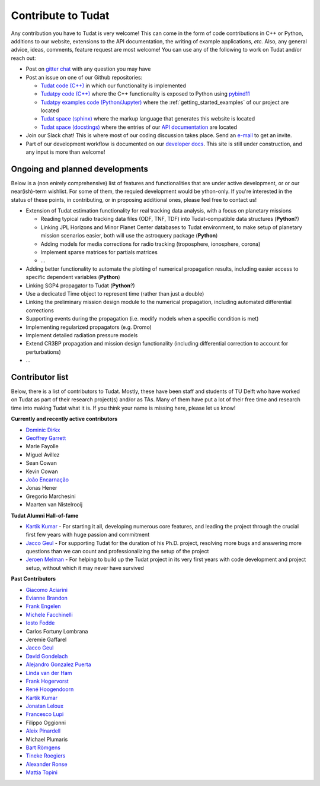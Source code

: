 ===================
Contribute to Tudat
===================

Any contribution you have to Tudat is very welcome! This can come in the form of code contributions in C++ or Python, additions to our website, extensions to the API documentation, the writing of example applications,  *etc.* Also, any general advice, ideas, comments, feature request are most welcome! You can use any of the following to work on Tudat and/or reach out:

* Post on `gitter chat <https://gitter.im/tudat-space/tudatpy>`_ with any question you may have
* Post an issue on one of our Github repositories:
  
  * `Tudat code (C++) <https://github.com/tudat-team/tudat>`_ in which our functionality is implemented
  * `Tudatpy code (C++) <https://github.com/tudat-team/tudatpy>`_ where the C++ functionality is exposed to Python using `pybind11 <https://pybind11.readthedocs.io/en/stable/index.html>`_
  * `Tudatpy examples code (Python/Jupyter) <https://github.com/tudat-team/tudatpy-examples>`_ where the :ref:`getting_started_examples` of our project are located
  * `Tudat space (sphinx) <https://github.com/tudat-team/tudat-space>`_ where the markup language that generates this website is located
  * `Tudat space (docstings) <https://github.com/tudat-team/tudat-multidocs>`_ where the entries of our `API documentation <https://py.api.tudat.space/en/latest/>`_ are located

* Join our Slack chat! This is where most of our coding discussion takes place. Send an `e-mail <https://www.tudelft.nl/staff/d.dirkx/>`_ to get an invite. 
* Part of our development workflow is documented on our `developer docs <https://tudat-developer.readthedocs.io/en/latest/>`_. This site is still under construction, and any input is more than welcome!

Ongoing and planned developments
================================

Below is a (non enirely comprehensive) list of features and functionalities that are under active development, or or our near(ish)-term wishlist. For some of them, the requied development would be ython-only. If you're interested in the status of these points, in contributing, or in proposing additional ones, please feel free to contact us!

* Extension of Tudat estimation functionality for real tracking data analysis, with a focus on planetary missions

  * Reading typical radio tracking data files (ODF, TNF, TDF) into Tudat-compatible data structures (**Python**?)
  * Linking JPL Horizons and Minor Planet Center databases to Tudat environment, to make setup of planetary mission scenarios easier, both will use the astroquery package (**Python**)
  * Adding models for media corrections for radio tracking (troposphere, ionosphere, corona)
  * Implement sparse matrices for partials matrices
  * ...

* Adding better functionality to automate the plotting of numerical propagation results, including easier access to specific dependent variables (**Python**)
* Linking SGP4 propagator to Tudat (**Python**?)
* Use a dedicated Time object to represent time (rather than just a double)
* Linking the preliminary mission design module to the numerical propagation, including automated differential corrections
* Supporting events during the propagation (i.e. modify models when a specific condition is met)
* Implementing regularized propagators (e.g. Dromo)
* Implement detailed radiation pressure models
* Extend CR3BP propagation and mission design functionality (including differential correction to account for perturbations)
* ...

.. _contributors:

Contributor list
================

Below, there is a list of contributors to Tudat. Mostly, these have been staff and students of TU Delft who have worked on Tudat as part of their research project(s) and/or as TAs. Many of them have put a lot of their free time and research time into making Tudat what it is. If you think your name is missing here, please let us know! 

**Currently and recently active contributors**

* `Dominic Dirkx <https://www.linkedin.com/in/dominic-dirkx-2806a5b6>`_
* `Geoffrey Garrett <https://www.linkedin.com/in/ghgarrett/>`_
* Marie Fayolle
* Miguel Avillez
* Sean Cowan
* Kevin Cowan
* `João Encarnação <https://www.linkedin.com/in/joaoencarnacao/>`_
* Jonas Hener
* Gregorio Marchesini
* Maarten van Nistelrooij

**Tudat Alumni Hall-of-fame**

* `Kartik Kumar <https://www.linkedin.com/in/kumarkartik/>`_ - For starting it all, developing numerous core features, and leading the project through the crucial first few years with huge passion and commitment
* `Jacco Geul <https://jacco.geul.net/>`_ - For supporting Tudat for the duration of his Ph.D. project, resolving more bugs and answering more questions than we can count and professionalizing the setup of the project
* `Jeroen Melman <https://www.linkedin.com/in/jeroen-melman-9533148>`_ - For helping to build up the Tudat project in its very first years with code development and project setup, without which it may never have survived 

**Past Contributors**

* `Giacomo Aciarini <https://www.linkedin.com/in/giacomo-acciarini-470712151/>`_
* `Evianne Brandon <https://www.linkedin.com/in/eviannebrandon/>`_
* `Frank Engelen <https://www.linkedin.com/in/frankengelen/>`_
* `Michele Facchinelli <https://www.linkedin.com/in/mfacchinelli/>`_
* `Iosto Fodde <https://www.linkedin.com/in/iosto-fodde-572b81129/>`_
* Carlos Fortuny Lombrana
* Jeremie Gaffarel
* `Jacco Geul <https://jacco.geul.net/>`_
* `David Gondelach <https://www.linkedin.com/in/david-gondelach/>`_
* `Alejandro Gonzalez Puerta <https://www.linkedin.com/in/alejandrogonzalezpuerta/>`_
* `Linda van der Ham <https://www.linkedin.com/in/linda-van-der-ham-1606594a/>`_
* `Frank Hogervorst <https://www.linkedin.com/in/frankhogervorst/>`_
* `René Hoogendoorn <https://www.linkedin.com/in/rene-hoogendoorn-107/>`_
* `Kartik Kumar <https://www.linkedin.com/in/kumarkartik/>`_
* `Jonatan Leloux <https://www.linkedin.com/in/jonatanleloux/>`_
* `Francesco Lupi <https://www.linkedin.com/in/francesco-lupi-b23a658/>`_
* Filippo Oggionni
* `Aleix Pinardell <https://www.linkedin.com/in/aleixpinardell/>`_
* Michael Plumaris
* `Bart Römgens <https://www.linkedin.com/in/bart-r%C3%B6mgens-b7a19314/>`_
* `Tineke Roegiers <https://www.linkedin.com/in/roegiers/>`_
* `Alexander Ronse <https://www.linkedin.com/in/alexander-ronse-1401a5b/>`_
* `Mattia Topini <https://www.linkedin.com/in/mattia-topini-796448175/>`_


..
   * Elmar Puts
   * Bryan Tong Minh
   * Sebastian Villamil
